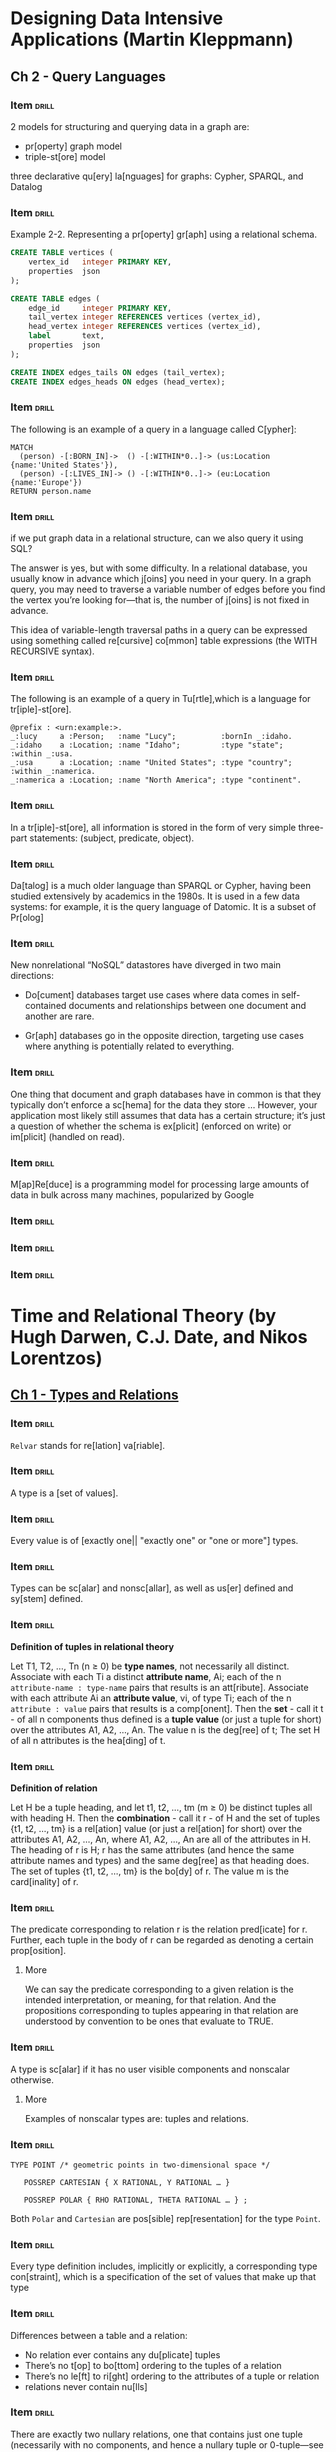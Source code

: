# -*- mode: org; coding: utf-8 -*-
#+STARTUP: showall
#+PROPERTY: DRILL_CARD_TYPE_ALL hide1close twosided multisided show1cloze hide2cloze show2cloze hide1_firstmore show1_firstless show1_lastmore
#+OPTIONS: prop:("drill_card_type")
#+TODO: TODO WIP | DONE

* Designing Data Intensive Applications (Martin Kleppmann)
** Ch 2 - Query Languages
*** Item                                                            :drill:
SCHEDULED: <2022-07-19 ter>
:PROPERTIES:
:ID:       f34e796e-29b0-4d49-8d7f-4ae623801c63
:DRILL_LAST_INTERVAL: 5.6728
:DRILL_REPEATS_SINCE_FAIL: 2
:DRILL_TOTAL_REPEATS: 1
:DRILL_FAILURE_COUNT: 0
:DRILL_AVERAGE_QUALITY: 5.0
:DRILL_EASE: 2.6
:DRILL_LAST_QUALITY: 5
:DRILL_LAST_REVIEWED: [2022-07-13 qua 10:56]
:END:

2 models for structuring and querying data in a graph are:

- pr[operty] graph model
- triple-st[ore] model

three declarative qu[ery] la[nguages] for graphs: Cypher, SPARQL, and
Datalog

*** Item                                                            :drill:
SCHEDULED: <2022-07-18 seg>
:PROPERTIES:
:ID:       d8392029-d6b6-4cec-a3ba-08ee0d6a8e68
:DRILL_LAST_INTERVAL: 4.6185
:DRILL_REPEATS_SINCE_FAIL: 2
:DRILL_TOTAL_REPEATS: 1
:DRILL_FAILURE_COUNT: 0
:DRILL_AVERAGE_QUALITY: 5.0
:DRILL_EASE: 2.6
:DRILL_LAST_QUALITY: 5
:DRILL_LAST_REVIEWED: [2022-07-13 qua 10:50]
:END:

Example 2-2. Representing a pr[operty] gr[aph] using a relational
schema.

#+begin_src sql
CREATE TABLE vertices (
    vertex_id   integer PRIMARY KEY,
    properties  json
);

CREATE TABLE edges (
    edge_id     integer PRIMARY KEY,
    tail_vertex integer REFERENCES vertices (vertex_id),
    head_vertex integer REFERENCES vertices (vertex_id),
    label       text,
    properties  json
);

CREATE INDEX edges_tails ON edges (tail_vertex);
CREATE INDEX edges_heads ON edges (head_vertex);
#+end_src

*** Item                                                            :drill:
SCHEDULED: <2022-07-18 seg>
:PROPERTIES:
:ID:       0afef898-2b6c-41e3-a87a-73425091fa62
:DRILL_LAST_INTERVAL: 4.972
:DRILL_REPEATS_SINCE_FAIL: 2
:DRILL_TOTAL_REPEATS: 1
:DRILL_FAILURE_COUNT: 0
:DRILL_AVERAGE_QUALITY: 5.0
:DRILL_EASE: 2.6
:DRILL_LAST_QUALITY: 5
:DRILL_LAST_REVIEWED: [2022-07-13 qua 10:54]
:END:

The following is an example of a query in a language called C[ypher]:

#+begin_src
MATCH
  (person) -[:BORN_IN]->  () -[:WITHIN*0..]-> (us:Location {name:'United States'}),
  (person) -[:LIVES_IN]-> () -[:WITHIN*0..]-> (eu:Location {name:'Europe'})
RETURN person.name
#+end_src

*** Item                                                            :drill:
SCHEDULED: <2022-07-17 dom>
:PROPERTIES:
:ID:       1281433b-d9a5-4e7b-8940-428c0bd6442d
:DRILL_LAST_INTERVAL: 4.111
:DRILL_REPEATS_SINCE_FAIL: 2
:DRILL_TOTAL_REPEATS: 2
:DRILL_FAILURE_COUNT: 1
:DRILL_AVERAGE_QUALITY: 2.5
:DRILL_EASE: 2.6
:DRILL_LAST_QUALITY: 5
:DRILL_LAST_REVIEWED: [2022-07-13 qua 10:56]
:END:

if we put graph data in a relational structure, can we also query it
using SQL?

The answer is yes, but with some difficulty. In a relational database,
you usually know in advance which j[oins] you need in your query. In a
graph query, you may need to traverse a variable number of edges
before you find the vertex you’re looking for—that is, the number of
j[oins] is not fixed in advance.

This idea of variable-length traversal paths in a query can be
expressed using something called re[cursive] co[mmon] table
expressions (the WITH RECURSIVE syntax).

*** Item                                                            :drill:
SCHEDULED: <2022-07-17 dom>
:PROPERTIES:
:ID:       a73b1f2b-a48d-4ffe-a0d0-432ec5533698
:DRILL_LAST_INTERVAL: 4.4558
:DRILL_REPEATS_SINCE_FAIL: 2
:DRILL_TOTAL_REPEATS: 1
:DRILL_FAILURE_COUNT: 0
:DRILL_AVERAGE_QUALITY: 5.0
:DRILL_EASE: 2.6
:DRILL_LAST_QUALITY: 5
:DRILL_LAST_REVIEWED: [2022-07-13 qua 10:54]
:END:

The following is an example of a query in Tu[rtle],which is a language
for tr[iple]-st[ore].

#+begin_src
@prefix : <urn:example:>.
_:lucy     a :Person;   :name "Lucy";          :bornIn _:idaho.
_:idaho    a :Location; :name "Idaho";         :type "state";   :within _:usa.
_:usa      a :Location; :name "United States"; :type "country"; :within _:namerica.
_:namerica a :Location; :name "North America"; :type "continent".
#+end_src

*** Item                                                            :drill:
SCHEDULED: <2022-07-17 dom>
:PROPERTIES:
:ID:       ce4e567e-38a7-46dc-bae4-ded288111373
:DRILL_LAST_INTERVAL: 4.2171
:DRILL_REPEATS_SINCE_FAIL: 2
:DRILL_TOTAL_REPEATS: 1
:DRILL_FAILURE_COUNT: 0
:DRILL_AVERAGE_QUALITY: 5.0
:DRILL_EASE: 2.6
:DRILL_LAST_QUALITY: 5
:DRILL_LAST_REVIEWED: [2022-07-13 qua 10:47]
:END:

In a tr[iple]-st[ore], all information is stored in the form of very
simple three-part statements: (subject, predicate, object).

*** Item                                                            :drill:
SCHEDULED: <2022-07-18 seg>
:PROPERTIES:
:ID:       6af64e26-bfa3-4ded-afb3-beff5c6bc7ce
:DRILL_LAST_INTERVAL: 5.0536
:DRILL_REPEATS_SINCE_FAIL: 2
:DRILL_TOTAL_REPEATS: 1
:DRILL_FAILURE_COUNT: 0
:DRILL_AVERAGE_QUALITY: 5.0
:DRILL_EASE: 2.6
:DRILL_LAST_QUALITY: 5
:DRILL_LAST_REVIEWED: [2022-07-13 qua 10:51]
:END:

Da[talog] is a much older language than SPARQL or Cypher, having been
studied extensively by academics in the 1980s. It is used in a few
data systems: for example, it is the query language of Datomic. It is
a subset of Pr[olog]

*** Item                                                            :drill:
SCHEDULED: <2022-07-18 seg>
:PROPERTIES:
:ID:       05717ea6-12ce-4726-9cd1-d8912588b420
:DRILL_LAST_INTERVAL: 4.8152
:DRILL_REPEATS_SINCE_FAIL: 2
:DRILL_TOTAL_REPEATS: 1
:DRILL_FAILURE_COUNT: 0
:DRILL_AVERAGE_QUALITY: 5.0
:DRILL_EASE: 2.6
:DRILL_LAST_QUALITY: 5
:DRILL_LAST_REVIEWED: [2022-07-13 qua 10:54]
:END:

New nonrelational “NoSQL” datastores have diverged in two main
directions:

- Do[cument] databases target use cases where data comes in
  self-contained documents and relationships between one document and
  another are rare.

- Gr[aph] databases go in the opposite direction, targeting use
  cases where anything is potentially related to everything.

*** Item                                                            :drill:
SCHEDULED: <2022-07-17 dom>
:PROPERTIES:
:ID:       0775cfd4-e36e-487b-a119-ac2f6f52de8c
:DRILL_LAST_INTERVAL: 4.374
:DRILL_REPEATS_SINCE_FAIL: 2
:DRILL_TOTAL_REPEATS: 1
:DRILL_FAILURE_COUNT: 0
:DRILL_AVERAGE_QUALITY: 5.0
:DRILL_EASE: 2.6
:DRILL_LAST_QUALITY: 5
:DRILL_LAST_REVIEWED: [2022-07-13 qua 10:51]
:END:

One thing that document and graph databases have in common is that
they typically don’t enforce a sc[hema] for the data they store
... However, your application most likely still assumes that data has
a certain structure; it’s just a question of whether the schema is
ex[plicit] (enforced on write) or im[plicit] (handled on read).

*** Item                                                            :drill:
SCHEDULED: <2022-07-17 dom>
:PROPERTIES:
:ID:       c00e90f6-4655-4884-ad2c-78f1f3fb9ebd
:DRILL_LAST_INTERVAL: 4.1174
:DRILL_REPEATS_SINCE_FAIL: 2
:DRILL_TOTAL_REPEATS: 1
:DRILL_FAILURE_COUNT: 0
:DRILL_AVERAGE_QUALITY: 5.0
:DRILL_EASE: 2.6
:DRILL_LAST_QUALITY: 5
:DRILL_LAST_REVIEWED: [2022-07-13 qua 10:53]
:END:

M[ap]Re[duce] is a programming model for processing large amounts of
data in bulk across many machines, popularized by Google

*** Item                                                            :drill:
:PROPERTIES:
:ID:       f4b21fd3-6376-443e-979e-44d5b63d7126
:END:
*** Item                                                            :drill:
:PROPERTIES:
:ID:       e0869cab-a412-4078-bee8-f645b4176dc2
:END:
*** Item                                                            :drill:
:PROPERTIES:
:ID:       d3dac0e2-0860-46a2-b685-30f73353a8a3
:END:
* Time and Relational Theory (by Hugh Darwen, C.J. Date, and Nikos Lorentzos)
** [[nov:/home/jz/Documents/Papers/Software/Databases/Darwen, Hugh_Date, C.J._Lorentzos, Nikos - Time and Relational Theory-Elsevier Science_Morgan Kaufmann (2014).epub::10:1][Ch 1 - Types and Relations]]
*** Item                                                            :drill:

~Relvar~ stands for re[lation] va[riable].

*** Item                                                            :drill:

A type is a [set of values].

*** Item                                                            :drill:

Every value is of [exactly one|| "exactly one" or "one or more"]
types.

*** Item                                                            :drill:

Types can be sc[alar] and nonsc[allar], as well as us[er] defined and
sy[stem] defined.

*** Item                                                            :drill:

*Definition of tuples in relational theory*

Let T1, T2, …, Tn (n ≥ 0) be *type names*, not necessarily all
distinct. Associate with each Ti a distinct *attribute name*, Ai; each
of the n ~attribute-name : type-name~ pairs that results is an
att[ribute]. Associate with each attribute Ai an *attribute value*,
vi, of type Ti; each of the n ~attribute : value~ pairs that results
is a comp[onent]. Then the *set* - call it t - of all n components
thus defined is a *tuple value* (or just a tuple for short) over the
attributes A1, A2, …, An. The value n is the deg[ree] of t; The set H
of all n attributes is the hea[ding] of t.

*** Item                                                            :drill:

*Definition of relation*

Let H be a tuple heading, and let t1, t2, …, tm (m ≥ 0) be distinct
tuples all with heading H. Then the *combination* - call it r - of H
and the set of tuples {t1, t2, …, tm} is a rel[ation] value (or just a
rel[ation] for short) over the attributes A1, A2, …, An, where A1, A2,
…, An are all of the attributes in H. The heading of r is H; r has the
same attributes (and hence the same attribute names and types) and the
same deg[ree] as that heading does. The set of tuples {t1, t2, …, tm} is
the bo[dy] of r. The value m is the card[inality] of r.

*** Item                                                            :drill:

The predicate corresponding to relation r is the relation pred[icate]
for r. Further, each tuple in the body of r can be regarded as
denoting a certain prop[osition].

**** More

We can say the predicate corresponding to a given relation is the
intended interpretation, or meaning, for that relation. And the
propositions corresponding to tuples appearing in that relation are
understood by convention to be ones that evaluate to TRUE.

*** Item                                                            :drill:
SCHEDULED: <2022-07-18 seg>
:PROPERTIES:
:ID:       3d8fce34-5cbb-4b42-908a-6071ee904660
:DRILL_LAST_INTERVAL: 4.8275
:DRILL_REPEATS_SINCE_FAIL: 2
:DRILL_TOTAL_REPEATS: 1
:DRILL_FAILURE_COUNT: 0
:DRILL_AVERAGE_QUALITY: 5.0
:DRILL_EASE: 2.6
:DRILL_LAST_QUALITY: 5
:DRILL_LAST_REVIEWED: [2022-07-13 qua 10:52]
:END:

A type is sc[alar] if it has no user visible components and nonscalar
otherwise.

**** More

Examples of nonscalar types are: tuples and relations.

*** Item                                                            :drill:
SCHEDULED: <2022-07-17 dom>
:PROPERTIES:
:ID:       d26ac10e-b219-494a-b876-b883b4f241d7
:DRILL_LAST_INTERVAL: 4.1223
:DRILL_REPEATS_SINCE_FAIL: 2
:DRILL_TOTAL_REPEATS: 1
:DRILL_FAILURE_COUNT: 0
:DRILL_AVERAGE_QUALITY: 5.0
:DRILL_EASE: 2.6
:DRILL_LAST_QUALITY: 5
:DRILL_LAST_REVIEWED: [2022-07-13 qua 10:50]
:END:

#+begin_src
TYPE POINT /* geometric points in two-dimensional space */

   POSSREP CARTESIAN { X RATIONAL, Y RATIONAL … }

   POSSREP POLAR { RHO RATIONAL, THETA RATIONAL … } ;
#+end_src

Both ~Polar~ and ~Cartesian~ are pos[sible] rep[resentation] for the
type ~Point~.

*** Item                                                            :drill:

Every type definition includes, implicitly or explicitly, a
corresponding type con[straint], which is a specification of the set
of values that make up that type

*** Item                                                            :drill:
SCHEDULED: <2022-07-17 dom>
:PROPERTIES:
:ID:       b838a08e-f6b7-48b3-a117-447909fa7710
:DRILL_LAST_INTERVAL: 3.9388
:DRILL_REPEATS_SINCE_FAIL: 2
:DRILL_TOTAL_REPEATS: 1
:DRILL_FAILURE_COUNT: 0
:DRILL_AVERAGE_QUALITY: 5.0
:DRILL_EASE: 2.6
:DRILL_LAST_QUALITY: 5
:DRILL_LAST_REVIEWED: [2022-07-13 qua 10:53]
:END:

Differences between a table and a relation:

- No relation ever contains any du[plicate] tuples
- There’s no t[op] to bo[ttom] ordering to the tuples of a relation
- There’s no le[ft] to ri[ght] ordering to the attributes of a tuple or
  relation
- relations never contain nu[lls]

*** Item                                                            :drill:
SCHEDULED: <2022-07-17 dom>
:PROPERTIES:
:ID:       8e1e0bce-b9b0-47c7-8d3a-67c0cfeca757
:DRILL_LAST_INTERVAL: 4.162
:DRILL_REPEATS_SINCE_FAIL: 2
:DRILL_TOTAL_REPEATS: 1
:DRILL_FAILURE_COUNT: 0
:DRILL_AVERAGE_QUALITY: 5.0
:DRILL_EASE: 2.6
:DRILL_LAST_QUALITY: 5
:DRILL_LAST_REVIEWED: [2022-07-13 qua 10:46]
:END:

There are exactly two nullary relations, one that contains just one
tuple (necessarily with no components, and hence a nullary tuple or
0-tuple—see the bullet item immediately following), and one that’s
empty and thus contains no tuples at all.  We refer to these two
relations colloquially as TABLE_DE[E] and TABLE_DU[M].

*** Item                                                            :drill:
SCHEDULED: <2022-07-18 seg>
:PROPERTIES:
:ID:       6f495188-8296-4ac7-a993-0835c6fcf540
:DRILL_LAST_INTERVAL: 5.049
:DRILL_REPEATS_SINCE_FAIL: 2
:DRILL_TOTAL_REPEATS: 1
:DRILL_FAILURE_COUNT: 0
:DRILL_AVERAGE_QUALITY: 5.0
:DRILL_EASE: 2.6
:DRILL_LAST_QUALITY: 5
:DRILL_LAST_REVIEWED: [2022-07-13 qua 10:46]
:END:

If relation r has heading H, then that relation r is of type RELATION
H

RELATION here is a type gen[erator]

*** Item                                                            :drill:
SCHEDULED: <2022-07-18 seg>
:PROPERTIES:
:ID:       7a41c89b-cd78-4784-b08c-607cb8774095
:DRILL_LAST_INTERVAL: 4.6736
:DRILL_REPEATS_SINCE_FAIL: 2
:DRILL_TOTAL_REPEATS: 1
:DRILL_FAILURE_COUNT: 0
:DRILL_AVERAGE_QUALITY: 5.0
:DRILL_EASE: 2.6
:DRILL_LAST_QUALITY: 5
:DRILL_LAST_REVIEWED: [2022-07-13 qua 10:54]
:END:

The Cl[osed] Wo[rld] Assumption (CWA) states that If relation r has
predicate P, then the body of r contains all and only those tuples
that correspond to instantiations of P that evaluate to TRUE.

** [[nov:/home/jz/Documents/Papers/Software/Databases/Darwen, Hugh_Date, C.J._Lorentzos, Nikos - Time and Relational Theory-Elsevier Science_Morgan Kaufmann (2014).epub::11:1][Ch 2 - Relational Algebra]]

*** Item                                                            :drill:

The relational model includes an open ended [set||"set" or "list"] of
generic read-only operators known collectively as the relational
al[gebra].

*** Item                                                            :drill:
:PROPERTIES:
:ID:       12f7b2bd-814e-467b-b773-9d5244198e56
:END:

Relations r1 and r2 are joinable if and only if attributes with the
same name are of the [same||"same" or "different"] type.

*** Item                                                            :drill:
:PROPERTIES:
:ID:       538fd73a-da1d-4d2f-ae2e-7b1b9826db00
:END:

Is it the case that group and ungroup operators are always the inverse
of one another?

[No].

**** More

that given some relation r and some grouping of r, there’s always an
inverse ungrouping that yields r again; however, the converse isn’t
necessarily so.

*** Item                                                            :drill:

Relational completeness is a basic measure of the expressive
capability of a language. If a language is relationally complete, then
it means—speaking very loosely, please note!—that queries of arbitrary
complexity can be formulated in that language [without|| "with" or
"without"] having to resort to branching or iterative loops.

**** More

And in order to be relationally complete, it’s sufficient that the
language in question support, directly or indirectly, all of the
following operators: restriction, projection, JOIN, UNION, NOT
MATCHING, and EXTEND (first version), together with the relational
inclusion operator “⊆”

| Operator                        | Example in Relational Algebra | Example in Tutorial D                   |
| Rename                          | r RENAME {A AS B}             | SP RENAME { SNO AS SNUM , PNO AS PNUM } |
| Restrict                        | r WHERE bx                    |                                         |
| Project                         | r{A1,A2,…,An}                 |                                         |
| Union                           | r1 UNION r2                   |                                         |
| Intersect                       | r1 Intersect r2               |                                         |
| Minus                           | r1 Minus r2                   |                                         |
| Disjoint Union                  |                               |                                         |
| Included Minus                  |                               |                                         |
| Join                            |                               |                                         |
| Matching                        |                               |                                         |
| Not Matching                    |                               |                                         |
| Extend (adding new attribute)   |                               |                                         |
| Extend (changing existing one)  |                               |                                         |
| Image relation                  |                               | EXTEND S : { PNO_REL := !!SP }          |
| Group and Ungroup               |                               |                                         |
| Wrap and Unwrap                 |                               |                                         |
| With (syntactic sugar)          |                               |                                         |

* [[nov:/home/jz/Documents/Papers/Software/Design&Architecture/Michael L. Perry - The Art of Immutable Architecture_ Theory and Practice of Data Management in Distributed Systems-Apress (2020).epub::0:1][The Art of Immutable Architecture]]
** Ch 1 - Why Immutable Architecture
*** Item                                                            :drill:
SCHEDULED: <2022-07-18 seg>
:PROPERTIES:
:ID:       eaafd759-959b-411b-b866-53cf53b07e51
:DRILL_LAST_INTERVAL: 4.5974
:DRILL_REPEATS_SINCE_FAIL: 2
:DRILL_TOTAL_REPEATS: 1
:DRILL_FAILURE_COUNT: 0
:DRILL_AVERAGE_QUALITY: 5.0
:DRILL_EASE: 2.6
:DRILL_LAST_QUALITY: 5
:DRILL_LAST_REVIEWED: [2022-07-13 qua 10:55]
:END:

Common fallacies of distributed systems:

– The network is re[liable].
– Latency is ze[ro].
– Bandwidth is in[finite].
– The network is se[cure].
– To[pology] doesn’t change.
– There is one ad[ministrator].
– Transport cost is ze[ro].
– The network is homo[geneous].

*** Item                                                            :drill:
SCHEDULED: <2022-07-18 seg>
:PROPERTIES:
:ID:       c7c6836c-88ca-4e26-9836-ae954afeaf47
:DRILL_LAST_INTERVAL: 5.1662
:DRILL_REPEATS_SINCE_FAIL: 2
:DRILL_TOTAL_REPEATS: 1
:DRILL_FAILURE_COUNT: 0
:DRILL_AVERAGE_QUALITY: 5.0
:DRILL_EASE: 2.6
:DRILL_LAST_QUALITY: 5
:DRILL_LAST_REVIEWED: [2022-07-13 qua 10:55]
:END:

As we build new data structures, we can reuse existing pieces of old
data structures. There is no need to copy those pieces, because we
have already established that they will not change. We simply create
new data elements to represent the ones that have “changed” and let
them point to the ones that haven’t.

This is a technique called str[uctural] sh[aring]. It’s a common
optimization for immutable data structures that is enabled by
immutable data structures.

*** Item                                                            :drill:
SCHEDULED: <2022-07-17 dom>
:PROPERTIES:
:ID:       f8aa8ae1-ad7b-4968-86d4-1860a39bca65
:DRILL_LAST_INTERVAL: 4.2109
:DRILL_REPEATS_SINCE_FAIL: 2
:DRILL_TOTAL_REPEATS: 1
:DRILL_FAILURE_COUNT: 0
:DRILL_AVERAGE_QUALITY: 5.0
:DRILL_EASE: 2.6
:DRILL_LAST_QUALITY: 5
:DRILL_LAST_REVIEWED: [2022-07-13 qua 10:54]
:END:

The Two Generals’ Problem (TGP), as Jim Gray named it in 19783, has
been proven to have [zero||zero,one,two, ...] solutions.

*** Item                                                            :drill:
SCHEDULED: <2022-07-18 seg>
:PROPERTIES:
:ID:       99b767cc-b170-493e-9865-2a8a6fc5b5b4
:DRILL_LAST_INTERVAL: 4.6617
:DRILL_REPEATS_SINCE_FAIL: 2
:DRILL_TOTAL_REPEATS: 1
:DRILL_FAILURE_COUNT: 0
:DRILL_AVERAGE_QUALITY: 5.0
:DRILL_EASE: 2.6
:DRILL_LAST_QUALITY: 5
:DRILL_LAST_REVIEWED: [2022-07-13 qua 10:46]
:END:

Given the impossibility of the TGP, how can distributed systems ever
work?

We can indeed find a protocol that exchanges complete status, as long
as we allow one party to 1. act in un[certainty] and 2. remove the
de[adline].

*** Item                                                            :drill:
:PROPERTIES:
:ID:       375e568a-5e13-4304-b686-2d3d67e8a8ab
:END:
*** Item                                                            :drill:
:PROPERTIES:
:ID:       f122e300-51fb-47a0-aad8-6f08551b7fdf
:END:
*** Item                                                            :drill:
:PROPERTIES:
:ID:       cc6de256-efcc-49df-a841-f502c5b6796f
:END:
*** Item                                                            :drill:
:PROPERTIES:
:ID:       e865d3ef-b20f-43b5-bb89-f9f51da3bfd9
:END:
*** Item                                                            :drill:

As you learn to model business problems based on immutability, you
will start to enjoy the advantages of a reliable au[dit] history, just
like blockchain. And as you learn to implement immutable data
structures within your mobile apps and microservices, you will benefit
from the same aut[onomy] found in Git.

*** Item                                                            :drill:

A saying:

Immutability Ch[anges] Everything

** [[nov:/home/jz/Documents/Papers/Software/Design&Architecture/Michael L. Perry - The Art of Immutable Architecture_ Theory and Practice of Data Management in Distributed Systems-Apress (2020).epub::5:1][Ch. 2 - Forms of Immutable Architecture]]
*** Item                                                            :drill:

The trade-offs requiring shift to immutability have led to the
emergence of different architectural styles. Three of those styles:
Ev[ent] Sou[rcing] (ES), Asynchronous Mo[del] Vi[ew] Up[date], and
His[torical] Mod[eling].

*** Item                                                            :drill:

An *identity* in object-oriented programming describes the property of
objects that dis[tinguishes] them from other objects.

The reason for an object to have intrinsic identity is so that it can
provide con[sistent], mea[ningful] behavior as it changes over time.

*** Item                                                            :drill:

Our goal now is to use immutable records to model mutable objects. The
records clearly are not the objects themselves. The immutable records
are the mut[ations] of the objects.

We will treat immutable records as obs[erved] state. Objects, on the
other hand, are der[ived] state.

*** Item                                                            :drill:

Der[ived] state is a deterministic transformation of obs[erved] state. It
adds no information to the system.

*** Item                                                            :drill:

The fundamental idea of Event Sou[rcing] is that of ensuring every
change to the state of an application is captured in an event object,
and that these event objects are themselves stored in the seq[uence]
they were applied for the same lifetime as the application state
itself.

*** Item                                                            :drill:

I therefore consider seq[uence] a defining characteristic of event
sourcing.

*** Item                                                            :drill:

Practitioners will often pair event sourcing with both Command Query
Responsibility Seg[regation] (CQRS) and Domain-Driven Des[ign]
(DDD). This pairing is not a requirement for ES, nor are the
implementations all in agreement how it is achieved

*** Item                                                            :drill:

Command Query Responsibility Segregation extends the object-oriented
principle of Command Query Separation (CQS).

A com[mand] serves to modify objects, a qu[ery] to return information
about objects

*** Item                                                            :drill:

In CQRS , commands and queries follow separate pa[ths] and often
interact with different architectural com[ponents]. Co[mmands] are
often asynchronous, while qu[eries] are usually synchronous. In many
implementations, they operate against different data stores.

*** Item                                                            :drill:

When CQRS is paired with ES, commands are further distinguished from
events. Whereas a command is expressed as an im[perative] statement,
an event is a pa[st]-tense statement. The command ~SubmitOrder~ results
in the event ~OrderSubmitted~.

*** Item                                                            :drill:

DDD recognizes two kinds of objects: entities and value types. An
en[tity] is an object that has identity. As we have already seen,
object-oriented identity affords the object the ability to change over
time. In contrast, a va[lue] type has no identity and is therefore
immutable.

*** Item                                                            :drill:

For efficiency of recomputing the current state, Event sourced
applications break that history into independent *streams*, each
stream affecting only a subset of the domain model. *When ES is
combined with DDD*, that subset is the agg[regate] ro[ot].

*** Item                                                            :drill:

Entities in DDD are organized within hierarchies called agg[regates]. An
aggregate is a parent–child relationship. At the top of this hierarchy
is the aggregate ro[ot].

*** Item                                                            :drill:

Since event sourcing is based on a seq[uence] of operations, it is
sensitive to both order and duplication. It is up to the application
developer to ensure that order is preserved and duplicates are
prevented.

*** Item                                                            :drill:

The pattern on which Elm is based is called Model View Up[date] .

*** Item                                                            :drill:

In MVC, a cont[roller] responds to changes in the model by updating
the views. It also responds to user input in the view by updating the
model. The controller coordinates data flow in [two||one, two, ...]
directions.

**** More

The 2 directions are: both in from the user and outward from the
application.

*** Item                                                            :drill:

The problem with bidirectional data flow (e.g. in MVC where 2
controllers can depend on one another) is that it is difficult to know
whether a new feature is going to produce either of 1.  cas[cading]
updates or 2. cir[cular] dependencies.

*** Item                                                            :drill:

Asynchronous Model View Update is similar to elm's model-view-update,
but extended to work across machines (e.g.: client and server). It
adds a qu[eue] to the client. Plus state updates are opt[imistically]
computed on the client, plus sent to the server. The true state is the
one in the [server||client or server].

*** Item                                                            :drill:

The Asynchronous Model View Update architecture optimistically
interprets a series of actions.  User actions are validated on-device
with the expectation that most of them will succeed on the server. It
is assumed that [no other||"other" or "no other"] actions will
intervene and that the result of executing the actions on the server
will be [the same as|| "different than" or "the same as" ] on the
client. When this optimistic assumption is found to be false, the
architecture simply dis[cards] the locally computed state and takes
the server’s version.

*** Item                                                            :drill:

Properties of both partial and total order:

- tra[nsitive]: a<b and b<c ⇒ a<c
- non re[flexive]: a≮a
- unid[irectional]: a<b ⇒ b≮a

In a total order, for a and b distinct:

- a≮b ⇒ [b<a]

*** Item                                                            :drill:

The way in which Historical Modeling puts facts into a partial order
is to identify pred[ecessors] .

*** Item                                                            :drill:

A fact does not know about its successors . New successors are added
over time. To fully understand the state of a fact, we must query the
historical model to discover if new suc[cessors] have been created.

*** Item                                                            :drill:

Since a fact refers to its predecessors , and the fact is immutable,
it follows that a predecessor [cannot||cannot or can] be added to an
existing fact.

*** Item                                                            :drill:

The transitive clo[sure] identifies the starting fact. There is no
other fact for which the transitive clo[sure] would produce this same
set. In a historical model, this is the only way to identify a fact.

**** More

They do not have globally unique identifiers (GUIDs) or sequence
numbers outside of this structure. The contents of the facts in the
transitive closure are all you’ve got to tell one fact apart from
another.

*** Item                                                            :drill:

In *Historical Modeling*, the immutability of facts constrains them to
know their predecessors at the time of creation.  But there are two
more constraints that we have to put on the system. We must disallow
both sim[ultaneous] creation and self-ref[erence], lest we introduce
cycles.

*** Item                                                            :drill:

On *Historical Modeling*, for every party in the system to eventually
reach the same conclusion, that conclusion cannot be based on
timeliness.

**** More

Only by arbitration of a central authority can these situations be
resolved.

*** Item                                                            :drill:

In Historical Modeling, At best, we can speak of failure of
information to arrive at a certain place by a certain time. But we
[cannot|| "can" or "cannot"] prove that the information did not exist
somewhere else at that time. And when the fact arrives later, we must
decide how we are to react to it.

*** Item                                                            :drill:

Should one use historical modeling for a system that must reserve the
use of scarce resources?

[Probably not].

**** More

When a reservation is approved, the approver needs to know that no
other reservation for the same room at the same time has been
approved. That decision must be made by a central authority.

*** Item                                                            :drill:

Is there any room for a historical model on a system that requires
central authority to define strict usage of scarce resources?

Yes, at the ed[ges] of the central authority.

**** Answer

The historical model can capture the fact that a request has been
made,as well as capture the fact that a request was approved.

*** Item                                                            :drill:

A domain that requires at most one result [cannot|| can or cannot]
effectively be modeled historically.

**** More

For example, a login that requires a unique user name should be
supported by a static model.  A historical model would be unable to
enforce the uniqueness of a user name.

*** Item                                                            :drill:

Limitations of historical modeling:

- no central authority
- no real time clock
- no uniq[ueness] constraint
- no agg[regation]

*** Item                                                            :drill:

When designing a system that requires aggregates over history, add a
sta[tic] model—whether singular or sharded—to the historical one.

**** More

Model individual transactions historically. At a central authority,
collect a list of ongoing historical facts into the static model. At
regular intervals, close the tally of facts and compute a summary.

** TODO Ch. 3 - How to Read a Historical Model
*** Item                                                            :drill:
*** Item                                                            :drill:
*** Item                                                            :drill:
*** Item                                                            :drill:
*** Item                                                            :drill:
* Articles and Blog Posts
** [[https://fsharpforfunandprofit.com/posts/concurrency-actor-model/][Messages and Agents]] (F# for fun and profit)
*** Item                                                            :drill:
SCHEDULED: <2022-07-18 seg>
:PROPERTIES:
:ID:       8d3c2d3b-54fe-47bf-9377-7ca9c37ac0e9
:DRILL_LAST_INTERVAL: 5.4977
:DRILL_REPEATS_SINCE_FAIL: 2
:DRILL_TOTAL_REPEATS: 1
:DRILL_FAILURE_COUNT: 0
:DRILL_AVERAGE_QUALITY: 5.0
:DRILL_EASE: 2.6
:DRILL_LAST_QUALITY: 5
:DRILL_LAST_REVIEWED: [2022-07-13 qua 10:53]
:END:

What is the difference between message-base and actor-based (both in
the scope of approaches to concurrency)?

[None. They are the same]

*** Item                                                            :drill:
SCHEDULED: <2022-07-17 dom>
:PROPERTIES:
:ID:       e98cd652-0a7b-42f5-938e-7e4c74239050
:DRILL_LAST_INTERVAL: 4.1032
:DRILL_REPEATS_SINCE_FAIL: 2
:DRILL_TOTAL_REPEATS: 1
:DRILL_FAILURE_COUNT: 0
:DRILL_AVERAGE_QUALITY: 5.0
:DRILL_EASE: 2.6
:DRILL_LAST_QUALITY: 5
:DRILL_LAST_REVIEWED: [2022-07-13 qua 10:56]
:END:

On the actor-based model, each actor has its own mailbox and isolated
state. Based on its designated behavior, the actor responds to
incoming messages by se[nd] new messages, sp[awn] new actors and/or
changing its internal st[ate].

*** Item                                                            :drill:
SCHEDULED: <2022-07-18 seg>
:PROPERTIES:
:ID:       138c586c-4397-4e88-a89e-bbc70a1c750b
:DRILL_LAST_INTERVAL: 4.9467
:DRILL_REPEATS_SINCE_FAIL: 2
:DRILL_TOTAL_REPEATS: 1
:DRILL_FAILURE_COUNT: 0
:DRILL_AVERAGE_QUALITY: 5.0
:DRILL_EASE: 2.6
:DRILL_LAST_QUALITY: 5
:DRILL_LAST_REVIEWED: [2022-07-13 qua 10:52]
:END:

In the actor-based modeling, messages are sent as[ynchronously] and
can take arbitrarily long to eventually arrive in the mailbox of the
receiver. Also, the actor models makes no guarantees on the or[dering]
of messages

*** Item                                                            :drill:
SCHEDULED: <2022-07-17 dom>
:PROPERTIES:
:ID:       490dc4e4-1734-4a11-a3b0-99b795eba4ba
:DRILL_LAST_INTERVAL: 4.2959
:DRILL_REPEATS_SINCE_FAIL: 2
:DRILL_TOTAL_REPEATS: 1
:DRILL_FAILURE_COUNT: 0
:DRILL_AVERAGE_QUALITY: 5.0
:DRILL_EASE: 2.6
:DRILL_LAST_QUALITY: 5
:DRILL_LAST_REVIEWED: [2022-07-13 qua 10:53]
:END:

Despite being lock free, can concurrency issues still happen on a
system developed w/ the actor model?

[Yes. concurrency issues like deadlocks and race conditions are still
not entirely expelled in this programming model, as they can be
reintroduced by incorrect applications.]

*** Item                                                            :drill:
SCHEDULED: <2022-07-18 seg>
:PROPERTIES:
:ID:       f381e7e5-600d-4ae8-bda3-595837b59a7b
:DRILL_LAST_INTERVAL: 4.6622
:DRILL_REPEATS_SINCE_FAIL: 2
:DRILL_TOTAL_REPEATS: 1
:DRILL_FAILURE_COUNT: 0
:DRILL_AVERAGE_QUALITY: 5.0
:DRILL_EASE: 2.6
:DRILL_LAST_QUALITY: 5
:DRILL_LAST_REVIEWED: [2022-07-13 qua 10:51]
:END:

When building a web app with the actor model, Often, the flow of a
single request represents a more or less complex message flow between
multiple actors, using messaging pa[tterns] such as scatter/gather,
router, enricher or aggregator

** [[https://mattferderer.com/what-is-the-actor-model-and-when-should-you-use-it/][What is the Actor Model & When Should You Use it?]]

*** Item                                                            :drill:
SCHEDULED: <2022-07-17 dom>
:PROPERTIES:
:ID:       5652d00e-9f90-4d36-8aa6-01e9ebb4632d
:DRILL_LAST_INTERVAL: 4.1768
:DRILL_REPEATS_SINCE_FAIL: 2
:DRILL_TOTAL_REPEATS: 1
:DRILL_FAILURE_COUNT: 0
:DRILL_AVERAGE_QUALITY: 5.0
:DRILL_EASE: 2.6
:DRILL_LAST_QUALITY: 5
:DRILL_LAST_REVIEWED: [2022-07-13 qua 10:55]
:END:

2 programming languages built around the concept of message passing:
sm[alltalk] and ea[rlang].

*** Item                                                            :drill:
SCHEDULED: <2022-07-17 dom>
:PROPERTIES:
:ID:       dda55805-c5cf-4f9b-8c42-fed64a816853
:DRILL_LAST_INTERVAL: 4.3261
:DRILL_REPEATS_SINCE_FAIL: 2
:DRILL_TOTAL_REPEATS: 1
:DRILL_FAILURE_COUNT: 0
:DRILL_AVERAGE_QUALITY: 5.0
:DRILL_EASE: 2.6
:DRILL_LAST_QUALITY: 5
:DRILL_LAST_REVIEWED: [2022-07-13 qua 10:47]
:END:

Example of when not to use the actor model:

- when you need a seq[uential] order of things to happen.

*** Item                                                            :drill:
SCHEDULED: <2022-07-17 dom>
:PROPERTIES:
:ID:       7cd7ce70-c4f9-4089-b4b6-49de61d22db3
:DRILL_LAST_INTERVAL: 4.181
:DRILL_REPEATS_SINCE_FAIL: 2
:DRILL_TOTAL_REPEATS: 1
:DRILL_FAILURE_COUNT: 0
:DRILL_AVERAGE_QUALITY: 5.0
:DRILL_EASE: 2.6
:DRILL_LAST_QUALITY: 5
:DRILL_LAST_REVIEWED: [2022-07-13 qua 10:52]
:END:

Orleans is a powerful tool to implement ac[tor] model pattern and it
is very useful in order developing APIs using Actor model in ASP.NET
Core.

** [[http://v2matveev.blogspot.com/2010/04/mailboxprocessors-erlang-style.html][MailboxProcessors: Erlang-style concurrency in F#]]

*** Item                                                            :drill:
SCHEDULED: <2022-07-17 dom>
:PROPERTIES:
:ID:       9019a660-7cd0-478a-939a-22df190bc074
:DRILL_LAST_INTERVAL: 4.166
:DRILL_REPEATS_SINCE_FAIL: 2
:DRILL_TOTAL_REPEATS: 1
:DRILL_FAILURE_COUNT: 0
:DRILL_AVERAGE_QUALITY: 5.0
:DRILL_EASE: 2.6
:DRILL_LAST_QUALITY: 5
:DRILL_LAST_REVIEWED: [2022-07-13 qua 10:56]
:END:

F#'s mailbox processor allows for searching messages of particular
type. This can be done w/ the functions ~S[can]~ and ~T[ryScan]~.

*** Item                                                            :drill:
:PROPERTIES:
:ID:       9c9f81c1-ca87-44ad-9eb2-3d3d15578d98
:END:
*** Item                                                            :drill:
:PROPERTIES:
:ID:       6011fac2-f2fb-46e9-92d8-f60177dbb776
:END:
*** Item                                                            :drill:
:PROPERTIES:
:ID:       a305c94c-d415-4a09-a56a-045830d0188b
:END:
